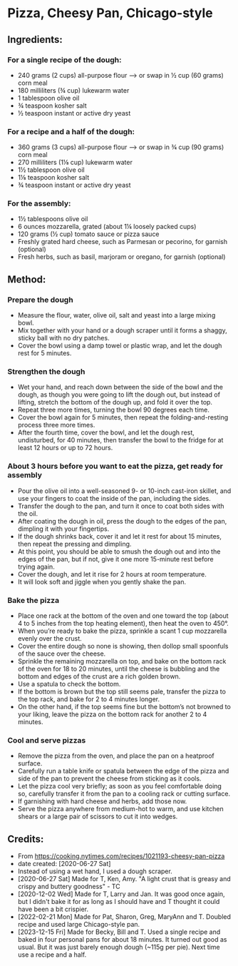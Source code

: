 #+STARTUP: showeverything
* Pizza, Cheesy Pan, Chicago-style
** Ingredients:
*** For a single recipe of the dough:
- 240 grams (2 cups) all-purpose flour
    --> or swap in ½ cup (60 grams) corn meal
- 180 milliliters (¾ cup) lukewarm water
- 1 tablespoon olive oil
- ¾ teaspoon kosher salt
- ½ teaspoon instant or active dry yeast
*** For a recipe and a half of the dough:
- 360 grams (3 cups) all-purpose flour
    --> or swap in ¾ cup (90 grams) corn meal
- 270 milliliters (1⅛ cup) lukewarm water
- 1½  tablespoon olive oil
- 1⅛ teaspoon kosher salt
- ¾ teaspoon instant or active dry yeast
*** For the assembly:
- 1½ tablespoons olive oil
- 6 ounces mozzarella, grated (about 1¼ loosely packed cups)
- 120 grams (½ cup) tomato sauce or pizza sauce
- Freshly grated hard cheese, such as Parmesan or pecorino, for garnish (optional)
- Fresh herbs, such as basil, marjoram or oregano, for garnish (optional)
** Method:
*** Prepare the dough
     + Measure the flour, water, olive oil, salt and yeast into a large mixing bowl.
     + Mix together with your hand or a dough scraper until it forms a shaggy, sticky ball with no dry patches.
     + Cover the bowl using a damp towel or plastic wrap, and let the dough rest for 5 minutes.
*** Strengthen the dough
     + Wet your hand, and reach down between the side of the bowl and the dough, as though you were going to lift the dough out, but instead of lifting, stretch the bottom of the dough up, and fold it over the top.
     + Repeat three more times, turning the bowl 90 degrees each time.
     + Cover the bowl again for 5 minutes, then repeat the folding-and-resting process three more times.
     + After the fourth time, cover the bowl, and let the dough rest, undisturbed, for 40 minutes, then transfer the bowl to the fridge for at least 12 hours or up to 72 hours.
*** About 3 hours before you want to eat the pizza, get ready for assembly
     + Pour the olive oil into a well-seasoned 9- or 10-inch cast-iron skillet, and use your fingers to coat the inside of the pan, including the sides.
     + Transfer the dough to the pan, and turn it once to coat both sides with the oil.
     + After coating the dough in oil, press the dough to the edges of the pan, dimpling it with your fingertips.
     + If the dough shrinks back, cover it and let it rest for about 15 minutes, then repeat the pressing and dimpling.
     + At this point, you should be able to smush the dough out and into the edges of the pan, but if not, give it one more 15-minute rest before trying again.
     + Cover the dough, and let it rise for 2 hours at room temperature.
     + It will look soft and jiggle when you gently shake the pan.
*** Bake the pizza
     + Place one rack at the bottom of the oven and one toward the top (about 4 to 5 inches from the top heating element), then heat the oven to 450°.
     + When you’re ready to bake the pizza, sprinkle a scant 1 cup mozzarella evenly over the crust.
     + Cover the entire dough so none is showing, then dollop small spoonfuls of the sauce over the cheese.
     + Sprinkle the remaining mozzarella on top, and bake on the bottom rack of the oven for 18 to 20 minutes, until the cheese is bubbling and the bottom and edges of the crust are a rich golden brown.
     + Use a spatula to check the bottom.
     + If the bottom is brown but the top still seems pale, transfer the pizza to the top rack, and bake for 2 to 4 minutes longer.
     + On the other hand, if the top seems fine but the bottom’s not browned to your liking, leave the pizza on the bottom rack for another 2 to 4 minutes.
*** Cool and serve pizzas
     + Remove the pizza from the oven, and place the pan on a heatproof surface.
     + Carefully run a table knife or spatula between the edge of the pizza and side of the pan to prevent the cheese from sticking as it cools.
     + Let the pizza cool very briefly; as soon as you feel comfortable doing so, carefully transfer it from the pan to a cooling rack or cutting surface.
     + If garnishing with hard cheese and herbs, add those now.
     + Serve the pizza anywhere from medium-hot to warm, and use kitchen shears or a large pair of scissors to cut it into wedges.
** Credits:
- From https://cooking.nytimes.com/recipes/1021193-cheesy-pan-pizza
- date created: [2020-06-27 Sat]
- Instead of using a wet hand, I used a dough scraper.
- [2020-06-27 Sat] Made for T, Ken, Amy. "A light crust that is greasy and crispy and buttery goodness" - TC
- [2020-12-02 Wed] Made for T, Larry and Jan. It was good once again, but I didn't bake it for as long as I should have and T thought it could have been a bit crispier.
- [2022-02-21 Mon] Made for Pat, Sharon, Greg, MaryAnn and T. Doubled recipe and used large Chicago-style pan.
- [2023-12-15 Fri] Made for Becky, Bill and T. Used a single recipe and baked in four personal pans for about 18 minutes. It turned out good as usual. But it was just barely enough dough (~115g per pie). Next time use a recipe and a half.

